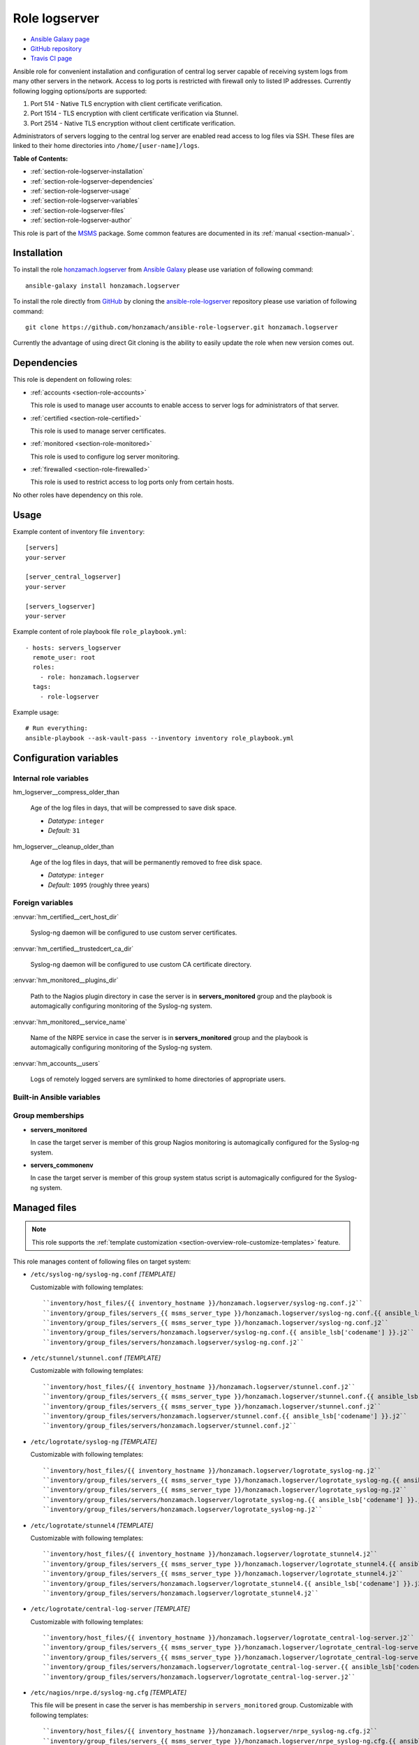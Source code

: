 .. _section-role-logserver:

Role **logserver**
================================================================================

* `Ansible Galaxy page <https://galaxy.ansible.com/honzamach/logserver>`__
* `GitHub repository <https://github.com/honzamach/ansible-role-logserver>`__
* `Travis CI page <https://travis-ci.org/honzamach/ansible-role-logserver>`__

Ansible role for convenient installation and configuration of central log server
capable of receiving system logs from many other servers in the network. Access to
log ports is restricted with firewall only to listed IP addresses. Currently
following logging options/ports are supported:

1. Port 514 - Native TLS encryption with client certificate verification.
2. Port 1514 - TLS encryption with client certificate verification via Stunnel.
3. Port 2514 - Native TLS encryption without client certificate verification.

Administrators of servers logging to the central log server are enabled read access
to log files via SSH. These files are linked to their home directories into
``/home/[user-name]/logs``.

**Table of Contents:**

* :ref:`section-role-logserver-installation`
* :ref:`section-role-logserver-dependencies`
* :ref:`section-role-logserver-usage`
* :ref:`section-role-logserver-variables`
* :ref:`section-role-logserver-files`
* :ref:`section-role-logserver-author`

This role is part of the `MSMS <https://github.com/honzamach/msms>`__ package.
Some common features are documented in its :ref:`manual <section-manual>`.


.. _section-role-logserver-installation:

Installation
--------------------------------------------------------------------------------

To install the role `honzamach.logserver <https://galaxy.ansible.com/honzamach/logserver>`__
from `Ansible Galaxy <https://galaxy.ansible.com/>`__ please use variation of
following command::

    ansible-galaxy install honzamach.logserver

To install the role directly from `GitHub <https://github.com>`__ by cloning the
`ansible-role-logserver <https://github.com/honzamach/ansible-role-logserver>`__
repository please use variation of following command::

    git clone https://github.com/honzamach/ansible-role-logserver.git honzamach.logserver

Currently the advantage of using direct Git cloning is the ability to easily update
the role when new version comes out.


.. _section-role-logserver-dependencies:

Dependencies
--------------------------------------------------------------------------------

This role is dependent on following roles:

* :ref:`accounts <section-role-accounts>`

  This role is used to manage user accounts to enable access to server logs for
  administrators of that server.

* :ref:`certified <section-role-certified>`

  This role is used to manage server certificates.

* :ref:`monitored <section-role-monitored>`

  This role is used to configure log server monitoring.

* :ref:`firewalled <section-role-firewalled>`

  This role is used to restrict access to log ports only from certain hosts.

No other roles have dependency on this role.


.. _section-role-logserver-usage:

Usage
--------------------------------------------------------------------------------

Example content of inventory file ``inventory``::

    [servers]
    your-server

    [server_central_logserver]
    your-server

    [servers_logserver]
    your-server

Example content of role playbook file ``role_playbook.yml``::

    - hosts: servers_logserver
      remote_user: root
      roles:
        - role: honzamach.logserver
      tags:
        - role-logserver

Example usage::

    # Run everything:
    ansible-playbook --ask-vault-pass --inventory inventory role_playbook.yml


.. _section-role-logserver-variables:

Configuration variables
--------------------------------------------------------------------------------


Internal role variables
~~~~~~~~~~~~~~~~~~~~~~~~~~~~~~~~~~~~~~~~~~~~~~~~~~~~~~~~~~~~~~~~~~~~~~~~~~~~~~~~

.. envvar:: hm_logserver__install_packages

    List of packages defined separately for each linux distribution and package manager,
    that MUST be present on target system. Any package on this list will be installed on
    target host. This role currently recognizes only ``apt`` for ``debian``.

    * *Datatype:* ``dict``
    * *Default:* (please see YAML file ``defaults/main.yml``)
    * *Example:*

    .. code-block:: yaml

        hm_logserver__install_packages:
          debian:
            apt:
              - syslog-ng
              - ...

.. envvar:: hm_logserver__host_log_dir

    Location for remote system log storage.

    * *Datatype:* ``directory``
    * *Default:* ``"/var/log/cls-servers"``

.. envvar:: hm_logserver__log_all_file

    Name of the catch all log file.

    * *Datatype:* ``filepath``
    * *Default:* ``"/var/log/net-all.log"``

hm_logserver__compress_older_than

    Age of the log files in days, that will be compressed to save disk space.

    * *Datatype:* ``integer``
    * *Default:* ``31``

hm_logserver__cleanup_older_than

    Age of the log files in days, that will be permanently removed to free disk space.

    * *Datatype:* ``integer``
    * *Default:* ``1095`` (roughly three years)


Foreign variables
~~~~~~~~~~~~~~~~~~~~~~~~~~~~~~~~~~~~~~~~~~~~~~~~~~~~~~~~~~~~~~~~~~~~~~~~~~~~~~~~

:envvar:`hm_certified__cert_host_dir`

    Syslog-ng daemon will be configured to use custom server certificates.

:envvar:`hm_certified__trustedcert_ca_dir`

    Syslog-ng daemon will be configured to use custom CA certificate directory.

:envvar:`hm_monitored__plugins_dir`

    Path to the Nagios plugin directory in case the server is in **servers_monitored**
    group and the playbook is automagically configuring monitoring of the Syslog-ng
    system.

:envvar:`hm_monitored__service_name`

    Name of the NRPE service in case the server is in **servers_monitored**
    group and the playbook is automagically configuring monitoring of the Syslog-ng
    system.

:envvar:`hm_accounts__users`

    Logs of remotely logged servers are symlinked to home directories of appropriate
    users.


Built-in Ansible variables
~~~~~~~~~~~~~~~~~~~~~~~~~~~~~~~~~~~~~~~~~~~~~~~~~~~~~~~~~~~~~~~~~~~~~~~~~~~~~~~~

.. envvar:: ansible_lsb['codename']

    Debian distribution codename is used for :ref:`template customization <section-overview-role-customize-templates>`
    feature.


Group memberships
~~~~~~~~~~~~~~~~~~~~~~~~~~~~~~~~~~~~~~~~~~~~~~~~~~~~~~~~~~~~~~~~~~~~~~~~~~~~~~~~

* **servers_monitored**

  In case the target server is member of this group Nagios monitoring is automagically
  configured for the Syslog-ng system.

* **servers_commonenv**

  In case the target server is member of this group system status script is automagically
  configured for the Syslog-ng system.


.. _section-role-logserver-files:

Managed files
--------------------------------------------------------------------------------

.. note::

    This role supports the :ref:`template customization <section-overview-role-customize-templates>` feature.

This role manages content of following files on target system:

* ``/etc/syslog-ng/syslog-ng.conf`` *[TEMPLATE]*

  Customizable with following templates::

    ``inventory/host_files/{{ inventory_hostname }}/honzamach.logserver/syslog-ng.conf.j2``
    ``inventory/group_files/servers_{{ msms_server_type }}/honzamach.logserver/syslog-ng.conf.{{ ansible_lsb['codename'] }}.j2``
    ``inventory/group_files/servers_{{ msms_server_type }}/honzamach.logserver/syslog-ng.conf.j2``
    ``inventory/group_files/servers/honzamach.logserver/syslog-ng.conf.{{ ansible_lsb['codename'] }}.j2``
    ``inventory/group_files/servers/honzamach.logserver/syslog-ng.conf.j2``

* ``/etc/stunnel/stunnel.conf`` *[TEMPLATE]*

  Customizable with following templates::

    ``inventory/host_files/{{ inventory_hostname }}/honzamach.logserver/stunnel.conf.j2``
    ``inventory/group_files/servers_{{ msms_server_type }}/honzamach.logserver/stunnel.conf.{{ ansible_lsb['codename'] }}.j2``
    ``inventory/group_files/servers_{{ msms_server_type }}/honzamach.logserver/stunnel.conf.j2``
    ``inventory/group_files/servers/honzamach.logserver/stunnel.conf.{{ ansible_lsb['codename'] }}.j2``
    ``inventory/group_files/servers/honzamach.logserver/stunnel.conf.j2``

* ``/etc/logrotate/syslog-ng`` *[TEMPLATE]*

  Customizable with following templates::

    ``inventory/host_files/{{ inventory_hostname }}/honzamach.logserver/logrotate_syslog-ng.j2``
    ``inventory/group_files/servers_{{ msms_server_type }}/honzamach.logserver/logrotate_syslog-ng.{{ ansible_lsb['codename'] }}.j2``
    ``inventory/group_files/servers_{{ msms_server_type }}/honzamach.logserver/logrotate_syslog-ng.j2``
    ``inventory/group_files/servers/honzamach.logserver/logrotate_syslog-ng.{{ ansible_lsb['codename'] }}.j2``
    ``inventory/group_files/servers/honzamach.logserver/logrotate_syslog-ng.j2``

* ``/etc/logrotate/stunnel4`` *[TEMPLATE]*

  Customizable with following templates::

    ``inventory/host_files/{{ inventory_hostname }}/honzamach.logserver/logrotate_stunnel4.j2``
    ``inventory/group_files/servers_{{ msms_server_type }}/honzamach.logserver/logrotate_stunnel4.{{ ansible_lsb['codename'] }}.j2``
    ``inventory/group_files/servers_{{ msms_server_type }}/honzamach.logserver/logrotate_stunnel4.j2``
    ``inventory/group_files/servers/honzamach.logserver/logrotate_stunnel4.{{ ansible_lsb['codename'] }}.j2``
    ``inventory/group_files/servers/honzamach.logserver/logrotate_stunnel4.j2``

* ``/etc/logrotate/central-log-server`` *[TEMPLATE]*

  Customizable with following templates::

    ``inventory/host_files/{{ inventory_hostname }}/honzamach.logserver/logrotate_central-log-server.j2``
    ``inventory/group_files/servers_{{ msms_server_type }}/honzamach.logserver/logrotate_central-log-server.{{ ansible_lsb['codename'] }}.j2``
    ``inventory/group_files/servers_{{ msms_server_type }}/honzamach.logserver/logrotate_central-log-server.j2``
    ``inventory/group_files/servers/honzamach.logserver/logrotate_central-log-server.{{ ansible_lsb['codename'] }}.j2``
    ``inventory/group_files/servers/honzamach.logserver/logrotate_central-log-server.j2``

* ``/etc/nagios/nrpe.d/syslog-ng.cfg`` *[TEMPLATE]*

  This file will be present in case the server is has membership in ``servers_monitored`` group.
  Customizable with following templates::

    ``inventory/host_files/{{ inventory_hostname }}/honzamach.logserver/nrpe_syslog-ng.cfg.j2``
    ``inventory/group_files/servers_{{ msms_server_type }}/honzamach.logserver/nrpe_syslog-ng.cfg.{{ ansible_lsb['codename'] }}.j2``
    ``inventory/group_files/servers_{{ msms_server_type }}/honzamach.logserver/nrpe_syslog-ng.cfg.j2``
    ``inventory/group_files/servers/honzamach.logserver/nrpe_syslog-ng.cfg.{{ ansible_lsb['codename'] }}.j2``
    ``inventory/group_files/servers/honzamach.logserver/nrpe_syslog-ng.cfg.j2``

* ``/opt/system-status/system-status.d/20-syslog-ng`` *[TEMPLATE]*

  This file will be present in case the server is has membership in ``servers_commonenv`` group.
  Customizable with following templates::

    ``inventory/host_files/{{ inventory_hostname }}/honzamach.logserver/system-status-syslog-ng.j2``
    ``inventory/group_files/servers_{{ msms_server_type }}/honzamach.logserver/system-status-syslog-ng.{{ ansible_lsb['codename'] }}.j2``
    ``inventory/group_files/servers_{{ msms_server_type }}/honzamach.logserver/system-status-syslog-ng.j2``
    ``inventory/group_files/servers/honzamach.logserver/system-status-syslog-ng.{{ ansible_lsb['codename'] }}.j2``
    ``inventory/group_files/servers/honzamach.logserver/system-status-syslog-ng.j2``

* ``/root/manage-logs.sh`` *[TEMPLATE]*

  Customizable with following templates::

    ``inventory/host_files/{{ inventory_hostname }}/honzamach.logserver/manage-logs.sh.j2``
    ``inventory/group_files/servers_{{ msms_server_type }}/honzamach.logserver/manage-logs.sh.{{ ansible_lsb['codename'] }}.j2``
    ``inventory/group_files/servers_{{ msms_server_type }}/honzamach.logserver/manage-logs.sh.j2``
    ``inventory/group_files/servers/honzamach.logserver/manage-logs.sh.{{ ansible_lsb['codename'] }}.j2``
    ``inventory/group_files/servers/honzamach.logserver/manage-logs.sh.j2``

* ``/etc/cron.d/manage-logs`` *[TEMPLATE]*

  Customizable with following templates::

    ``inventory/host_files/{{ inventory_hostname }}/honzamach.logserver/cron_manage-logs.j2``
    ``inventory/group_files/servers_{{ msms_server_type }}/honzamach.logserver/cron_manage-logs.{{ ansible_lsb['codename'] }}.j2``
    ``inventory/group_files/servers_{{ msms_server_type }}/honzamach.logserver/cron_manage-logs.j2``
    ``inventory/group_files/servers/honzamach.logserver/cron_manage-logs.{{ ansible_lsb['codename'] }}.j2``
    ``inventory/group_files/servers/honzamach.logserver/cron_manage-logs.j2``




.. _section-role-logserver-author:

Author and license
--------------------------------------------------------------------------------

| *Copyright:* (C) since 2019 Jan Mach <jan.mach@cesnet.cz>, CESNET, a.l.e.
| *Author:* Jan Mach <jan.mach@cesnet.cz>, CESNET, a.l.e.
| Use of this role is governed by the MIT license, see LICENSE file.
|
